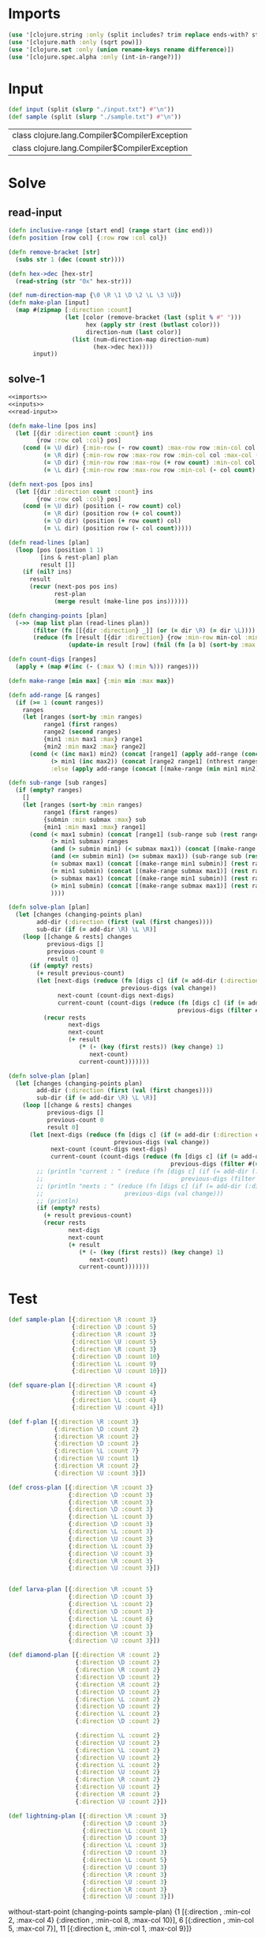 * Imports
#+name:imports
#+begin_src clojure :noweb yes :noweb-ref yes
  (use '[clojure.string :only (split includes? trim replace ends-with? starts-with? replace-first join)])
  (use '[clojure.math :only (sqrt pow)])
  (use '[clojure.set :only (union rename-keys rename difference)])
  (use '[clojure.spec.alpha :only (int-in-range?)])
#+end_src

#+RESULTS: imports


* Input
#+name:inputs
#+begin_src clojure :noweb yes :noweb-ref yes
  (def input (split (slurp "./input.txt") #"\n"))
  (def sample (split (slurp "./sample.txt") #"\n"))
#+end_src

#+RESULTS: inputs
| class clojure.lang.Compiler$CompilerException |
| class clojure.lang.Compiler$CompilerException |


* Solve
** read-input
#+name:read-input
#+begin_src clojure :noweb yes :noweb-ref yes
  (defn inclusive-range [start end] (range start (inc end)))
  (defn position [row col] {:row row :col col})

  (defn remove-bracket [str]
    (subs str 1 (dec (count str))))

  (defn hex->dec [hex-str]
    (read-string (str "0x" hex-str)))

  (def num-direction-map {\0 \R \1 \D \2 \L \3 \U})
  (defn make-plan [input]
    (map #(zipmap [:direction :count]
                  (let [color (remove-bracket (last (split % #" ")))
                        hex (apply str (rest (butlast color)))
                        direction-num (last color)]
                    (list (num-direction-map direction-num)
                          (hex->dec hex))))
         input))
#+end_src

** solve-1
#+begin_src clojure :noweb yes :noweb-ref yes
  <<imports>>
  <<inputs>>
  <<read-input>>

  (defn make-line [pos ins]
    (let [{dir :direction count :count} ins
          {row :row col :col} pos]
      (cond (= \U dir) {:min-row (- row count) :max-row row :min-col col :max-col col}
            (= \R dir) {:min-row row :max-row row :min-col col :max-col (+ col count)}
            (= \D dir) {:min-row row :max-row (+ row count) :min-col col :max-col col}
            (= \L dir) {:min-row row :max-row row :min-col (- col count)  :max-col col})))

  (defn next-pos [pos ins]
    (let [{dir :direction count :count} ins
          {row :row col :col} pos]
      (cond (= \U dir) (position (- row count) col)
            (= \R dir) (position row (+ col count))
            (= \D dir) (position (+ row count) col)
            (= \L dir) (position row (- col count)))))

  (defn read-lines [plan]
    (loop [pos (position 1 1)
           [ins & rest-plan] plan
           result []]
      (if (nil? ins)
        result
        (recur (next-pos pos ins)
               rest-plan
               (merge result (make-line pos ins))))))

  (defn changing-points [plan]
    (->> (map list plan (read-lines plan))
         (filter (fn [[{dir :direction} _]] (or (= dir \R) (= dir \L))))
         (reduce (fn [result [{dir :direction} {row :min-row min-col :min-col max-col :max-col}]]
                   (update-in result [row] (fnil (fn [a b] (sort-by :max (merge a b))) []) {:direction dir :min min-col :max max-col})) (sorted-map))))

  (defn count-digs [ranges]
    (apply + (map #(inc (- (:max %) (:min %))) ranges)))

  (defn make-range [min max] {:min min :max max})

  (defn add-range [& ranges]
    (if (>= 1 (count ranges))
      ranges
      (let [ranges (sort-by :min ranges)
            range1 (first ranges)
            range2 (second ranges)
            {min1 :min max1 :max} range1
            {min2 :min max2 :max} range2]
        (cond (< (inc max1) min2) (concat [range1] (apply add-range (concat [range2] (nthrest ranges 2))))
              (> min1 (inc max2)) (concat [range2 range1] (nthrest ranges 2))
              :else (apply add-range (concat [(make-range (min min1 min2) (max max1 max2))] (nthrest ranges 2)))))))

  (defn sub-range [sub ranges]
    (if (empty? ranges)
      []
      (let [ranges (sort-by :min ranges)
            range1 (first ranges)
            {submin :min submax :max} sub
            {min1 :min max1 :max} range1]
        (cond (< max1 submin) (concat [range1] (sub-range sub (rest ranges)))
              (> min1 submax) ranges
              (and (> submin min1) (< submax max1)) (concat [(make-range min1 submin) (make-range submax max1)] (rest ranges))
              (and (<= submin min1) (>= submax max1)) (sub-range sub (rest ranges))
              (= submax max1) (concat [(make-range min1 submin)] (rest ranges))
              (= min1 submin) (concat [(make-range submax max1)] (rest ranges))
              (> submax max1) (concat [(make-range min1 submin)] (rest ranges))
              (> min1 submin) (concat [(make-range submax max1)] (rest ranges))
              ))))

  (defn solve-plan [plan]
    (let [changes (changing-points plan)
          add-dir (:direction (first (val (first changes))))
          sub-dir (if (= add-dir \R) \L \R)]
      (loop [[change & rests] changes
             previous-digs []
             previous-count 0
             result 0]
        (if (empty? rests)
          (+ result previous-count)
          (let [next-digs (reduce (fn [digs c] (if (= add-dir (:direction c)) (apply add-range c digs) (sub-range c digs)))
                                  previous-digs (val change))
                next-count (count-digs next-digs)
                current-count (count-digs (reduce (fn [digs c] (if (= add-dir (:direction c)) (apply add-range c digs) (sub-range c digs)))
                                                  previous-digs (filter #(= \R (:direction %)) (val change))))]
            (recur rests
                   next-digs
                   next-count
                   (+ result
                      (* (- (key (first rests)) (key change) 1)
                         next-count)
                      current-count)))))))

  (defn solve-plan [plan]
    (let [changes (changing-points plan)
          add-dir (:direction (first (val (first changes))))
          sub-dir (if (= add-dir \R) \L \R)]
      (loop [[change & rests] changes
             previous-digs []
             previous-count 0
             result 0]
        (let [next-digs (reduce (fn [digs c] (if (= add-dir (:direction c)) (apply add-range c digs) (sub-range c digs)))
                                previous-digs (val change))
              next-count (count-digs next-digs)
              current-count (count-digs (reduce (fn [digs c] (if (= add-dir (:direction c)) (apply add-range c digs) (sub-range c digs)))
                                                previous-digs (filter #(= \R (:direction %)) (val change))))]
          ;; (println "current : " (reduce (fn [digs c] (if (= add-dir (:direction c)) (apply add-range c digs) (sub-range c digs)))
          ;;                                       previous-digs (filter #(= \R (:direction %)) (val change))))
          ;; (println "nexts : " (reduce (fn [digs c] (if (= add-dir (:direction c)) (apply add-range c digs) (sub-range c digs)))
          ;;                       previous-digs (val change)))
          ;; (println)
          (if (empty? rests)
            (+ result previous-count)
            (recur rests
                   next-digs
                   next-count
                   (+ result
                      (* (- (key (first rests)) (key change) 1)
                         next-count)
                      current-count)))))))
#+end_src

#+RESULTS:
| #'user/input             |
| #'user/sample            |
| #'user/inclusive-range   |
| #'user/position          |
| #'user/remove-bracket    |
| #'user/hex->dec          |
| #'user/num-direction-map |
| #'user/make-plan         |
| #'user/make-line         |
| #'user/next-pos          |
| #'user/read-lines        |
| #'user/changing-points   |
| #'user/count-digs        |
| #'user/make-range        |
| #'user/add-range         |
| #'user/sub-range         |
| #'user/sub-range         |
| #'user/solve-plan        |
| #'user/solve-plan        |


* Test
#+begin_src clojure :noweb yes :noweb-ref yes
  (def sample-plan [{:direction \R :count 3}
                    {:direction \D :count 5}
                    {:direction \R :count 3}
                    {:direction \U :count 5}
                    {:direction \R :count 3}
                    {:direction \D :count 10}
                    {:direction \L :count 9}
                    {:direction \U :count 10}])

  (def square-plan [{:direction \R :count 4}
                    {:direction \D :count 4}
                    {:direction \L :count 4}
                    {:direction \U :count 4}])

  (def f-plan [{:direction \R :count 3}
               {:direction \D :count 2}
               {:direction \R :count 2}
               {:direction \D :count 2}
               {:direction \L :count 7}
               {:direction \U :count 1}
               {:direction \R :count 2}
               {:direction \U :count 3}])

  (def cross-plan [{:direction \R :count 3}
                   {:direction \D :count 3}
                   {:direction \R :count 3}
                   {:direction \D :count 3}
                   {:direction \L :count 3}
                   {:direction \D :count 3}
                   {:direction \L :count 3}
                   {:direction \U :count 3}
                   {:direction \L :count 3}
                   {:direction \U :count 3}
                   {:direction \R :count 3}
                   {:direction \U :count 3}])


  (def larva-plan [{:direction \R :count 5}
                   {:direction \D :count 3}
                   {:direction \L :count 2}
                   {:direction \D :count 3}
                   {:direction \L :count 6}
                   {:direction \U :count 3}
                   {:direction \R :count 3}
                   {:direction \U :count 3}])

  (def diamond-plan [{:direction \R :count 2}
                     {:direction \D :count 2}
                     {:direction \R :count 2}
                     {:direction \D :count 2}
                     {:direction \R :count 2}
                     {:direction \D :count 2}
                     {:direction \L :count 2}
                     {:direction \D :count 2}
                     {:direction \L :count 2}
                     {:direction \D :count 2}

                     {:direction \L :count 2}
                     {:direction \U :count 2}
                     {:direction \L :count 2}
                     {:direction \U :count 2}
                     {:direction \L :count 2}
                     {:direction \U :count 2}
                     {:direction \R :count 2}
                     {:direction \U :count 2}
                     {:direction \R :count 2}
                     {:direction \U :count 2}])

  (def lightning-plan [{:direction \R :count 3}
                       {:direction \D :count 3}
                       {:direction \L :count 1}
                       {:direction \D :count 3}
                       {:direction \L :count 3}
                       {:direction \D :count 3}
                       {:direction \L :count 5}
                       {:direction \U :count 3}
                       {:direction \R :count 3}
                       {:direction \U :count 3}
                       {:direction \R :count 3}
                       {:direction \U :count 3}])
#+end_src

#+RESULTS:
| #'user/sample-plan    |
| #'user/square-plan    |
| #'user/f-plan         |
| #'user/cross-plan     |
| #'user/larva-plan     |
| #'user/diamond-plan   |
| #'user/lightning-plan |

without-start-point
(changing-points sample-plan)
{1
 [{:direction \R, :min-col 2, :max-col 4}
  {:direction \R, :min-col 8, :max-col 10}],
 6 [{:direction \R, :min-col 5, :max-col 7}],
 11 [{:direction \L, :min-col 1, :max-col 9}]}
